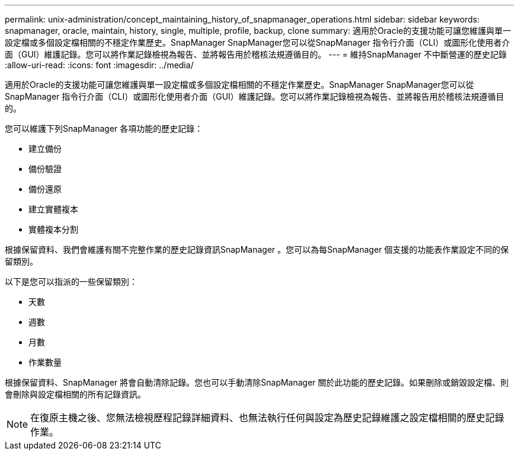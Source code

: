 ---
permalink: unix-administration/concept_maintaining_history_of_snapmanager_operations.html 
sidebar: sidebar 
keywords: snapmanager, oracle, maintain, history, single, multiple, profile, backup, clone 
summary: 適用於Oracle的支援功能可讓您維護與單一設定檔或多個設定檔相關的不穩定作業歷史。SnapManager SnapManager您可以從SnapManager 指令行介面（CLI）或圖形化使用者介面（GUI）維護記錄。您可以將作業記錄檢視為報告、並將報告用於稽核法規遵循目的。 
---
= 維持SnapManager 不中斷營運的歷史記錄
:allow-uri-read: 
:icons: font
:imagesdir: ../media/


[role="lead"]
適用於Oracle的支援功能可讓您維護與單一設定檔或多個設定檔相關的不穩定作業歷史。SnapManager SnapManager您可以從SnapManager 指令行介面（CLI）或圖形化使用者介面（GUI）維護記錄。您可以將作業記錄檢視為報告、並將報告用於稽核法規遵循目的。

您可以維護下列SnapManager 各項功能的歷史記錄：

* 建立備份
* 備份驗證
* 備份還原
* 建立實體複本
* 實體複本分割


根據保留資料、我們會維護有關不完整作業的歷史記錄資訊SnapManager 。您可以為每SnapManager 個支援的功能表作業設定不同的保留類別。

以下是您可以指派的一些保留類別：

* 天數
* 週數
* 月數
* 作業數量


根據保留資料、SnapManager 將會自動清除記錄。您也可以手動清除SnapManager 關於此功能的歷史記錄。如果刪除或銷毀設定檔、則會刪除與設定檔相關的所有記錄資訊。


NOTE: 在復原主機之後、您無法檢視歷程記錄詳細資料、也無法執行任何與設定為歷史記錄維護之設定檔相關的歷史記錄作業。
